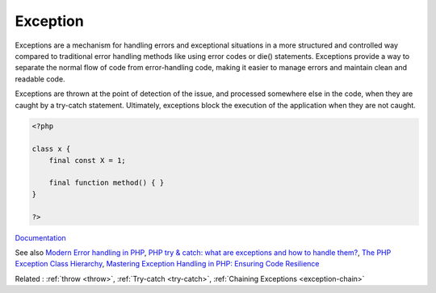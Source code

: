 .. _exception:

Exception
---------

Exceptions are a mechanism for handling errors and exceptional situations in a more structured and controlled way compared to traditional error handling methods like using error codes or die() statements. Exceptions provide a way to separate the normal flow of code from error-handling code, making it easier to manage errors and maintain clean and readable code.

Exceptions are thrown at the point of detection of the issue, and processed somewhere else in the code, when they are caught by a try-catch statement. Ultimately, exceptions block the execution of the application when they are not caught.


.. code-block:: php
   
   <?php
   
   class x {
       final const X = 1;
       
       final function method() { }
   }
   
   ?>


`Documentation <https://www.php.net/manual/en/language.exceptions.php>`__

See also `Modern Error handling in PHP <https://netgen.io/blog/modern-error-handling-in-php>`_, `PHP try & catch: what are exceptions and how to handle them? <https://benjamincrozat.com/php-exceptions>`_, `The PHP Exception Class Hierarchy <https://blog.airbrake.io/blog/php-exception-handling/the-php-exception-class-hierarchy>`_, `Mastering Exception Handling in PHP: Ensuring Code Resilience <https://dev.to/devmahfuz/mastering-exception-handling-in-php-ensuring-code-resilience-3pk5>`_

Related : :ref:`throw <throw>`, :ref:`Try-catch <try-catch>`, :ref:`Chaining Exceptions <exception-chain>`
